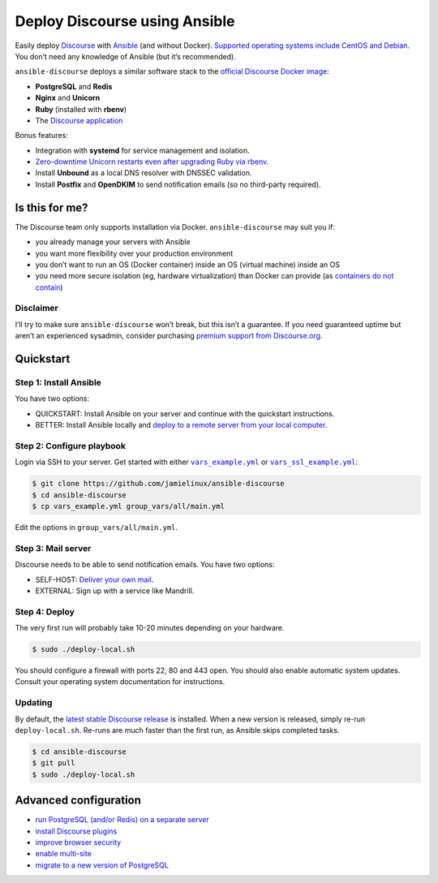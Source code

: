 ******************************
Deploy Discourse using Ansible
******************************

Easily deploy `Discourse`_ with `Ansible`_ (and without Docker). `Supported
operating systems include CentOS and Debian
<docs/README.operating-system-support.rst>`_.  You don’t need any knowledge of
Ansible (but it’s recommended).

``ansible-discourse`` deploys a similar software stack to the `official
Discourse Docker image`_:

* **PostgreSQL** and **Redis**

* **Nginx** and **Unicorn**

* **Ruby** (installed with **rbenv**)

* The `Discourse application`_

Bonus features:

* Integration with **systemd** for service management and isolation.

* `Zero-downtime Unicorn restarts even after upgrading Ruby via rbenv
  <https://jamielinux.com/blog/zero-downtime-unicorn-restart-when-using-rbenv/>`_.

* Install **Unbound** as a local DNS resolver with DNSSEC validation.

* Install **Postfix** and **OpenDKIM** to send notification emails (so no
  third-party required).

.. _Ansible: http://www.ansible.com
.. _official Discourse Docker image: https://github.com/discourse/discourse_docker
.. _Discourse: http://www.discourse.org/
.. _Discourse application: https://github.com/discourse/discourse

Is this for me?
===============

The Discourse team only supports installation via Docker. ``ansible-discourse``
may suit you if:

* you already manage your servers with Ansible

* you want more flexibility over your production environment

* you don’t want to run an OS (Docker container) inside an OS (virtual machine)
  inside an OS

* you need more secure isolation (eg, hardware virtualization) than Docker can
  provide (as `containers do not contain
  <https://opensource.com/business/14/7/docker-security-selinux>`_)

Disclaimer
----------

I’ll try to make sure ``ansible-discourse`` won’t break, but this isn’t a
guarantee. If you need guaranteed uptime but aren’t an experienced sysadmin,
consider purchasing `premium support from Discourse.org`_.

.. _premium support from Discourse.org: https://payments.discourse.org/buy/

Quickstart
==========

Step 1: Install Ansible
-----------------------

You have two options:
   
* QUICKSTART: Install Ansible on your server and continue with the quickstart
  instructions.

* BETTER: Install Ansible locally and `deploy to a remote server from your
  local computer <docs/README.remote.rst>`_.

Step 2: Configure playbook
--------------------------

Login via SSH to your server. Get started with either |vars_example.yml|_ or
|vars_ssl_example.yml|_:

.. code-block:: console

    $ git clone https://github.com/jamielinux/ansible-discourse
    $ cd ansible-discourse
    $ cp vars_example.yml group_vars/all/main.yml

Edit the options in ``group_vars/all/main.yml``.

.. |vars_example.yml| replace:: ``vars_example.yml``
.. _vars_example.yml: vars_example.yml
.. |vars_ssl_example.yml| replace:: ``vars_ssl_example.yml``
.. _vars_ssl_example.yml: vars_ssl_example.yml

Step 3: Mail server
-------------------

Discourse needs to be able to send notification emails. You have two options:

* SELF-HOST: `Deliver your own mail <docs/README.mail.rst>`_.

* EXTERNAL: Sign up with a service like Mandrill.

Step 4: Deploy
--------------

The very first run will probably take 10-20 minutes depending on your hardware.

.. code-block:: console

    $ sudo ./deploy-local.sh

You should configure a firewall with ports 22, 80 and 443 open. You should also
enable automatic system updates. Consult your operating system documentation for
instructions.

Updating
--------

By default, the `latest stable Discourse release`_ is installed. When a new
version is released, simply re-run ``deploy-local.sh``. Re-runs are much faster
than the first run, as Ansible skips completed tasks.

.. code-block:: console

    $ cd ansible-discourse
    $ git pull
    $ sudo ./deploy-local.sh

.. _latest stable Discourse release: https://github.com/discourse/discourse/tree/stable

Advanced configuration
======================

* `run PostgreSQL (and/or Redis) on a separate server
  <docs/README.multiple-servers.rst>`_

* `install Discourse plugins <docs/README.plugins.rst>`_

* `improve browser security <docs/README.security-headers.rst>`_

* `enable multi-site
  <docs/README.multi-site.rst>`_

* `migrate to a new version of PostgreSQL <docs/README.migrate-postgres.rst>`_

